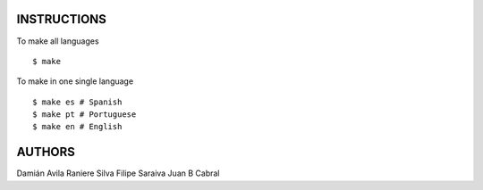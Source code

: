 INSTRUCTIONS
============

To make all languages

::

    $ make

To make in one single language

::

    $ make es # Spanish
    $ make pt # Portuguese
    $ make en # English

AUTHORS
=======

Damián Avila
Raniere Silva
Filipe Saraiva
Juan B Cabral
